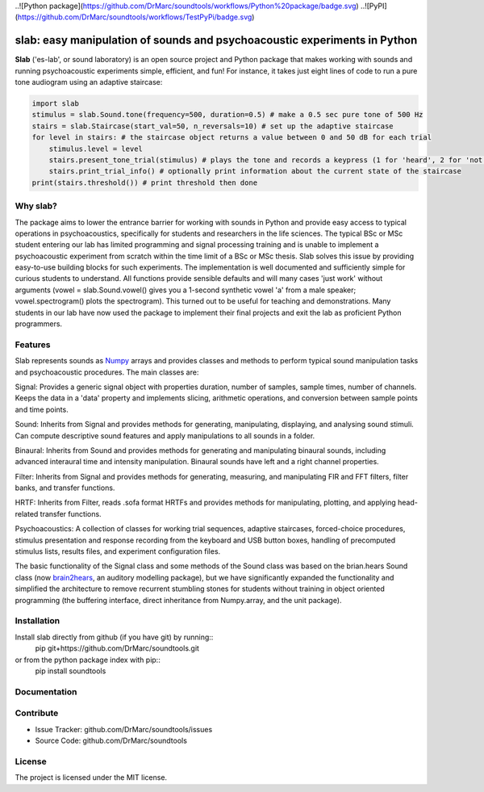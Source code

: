 ..![Python package](https://github.com/DrMarc/soundtools/workflows/Python%20package/badge.svg)
..![PyPI](https://github.com/DrMarc/soundtools/workflows/TestPyPi/badge.svg)

slab: easy manipulation of sounds and psychoacoustic experiments in Python
==========================================================================

**Slab** ('es-lab', or sound laboratory) is an open source project and Python package that makes working with sounds and running psychoacoustic experiments simple, efficient, and fun! For instance, it takes just eight lines of code to run a pure tone audiogram using an adaptive staircase:

.. code:: python

    import slab
    stimulus = slab.Sound.tone(frequency=500, duration=0.5) # make a 0.5 sec pure tone of 500 Hz
    stairs = slab.Staircase(start_val=50, n_reversals=10) # set up the adaptive staircase
    for level in stairs: # the staircase object returns a value between 0 and 50 dB for each trial
        stimulus.level = level
        stairs.present_tone_trial(stimulus) # plays the tone and records a keypress (1 for 'heard', 2 for 'not heard')
        stairs.print_trial_info() # optionally print information about the current state of the staircase
    print(stairs.threshold()) # print threshold then done

Why slab?
---------

The package aims to lower the entrance barrier for working with sounds in Python and provide easy access to typical operations in psychoacoustics, specifically for students and researchers in the life sciences. The typical BSc or MSc student entering our lab has limited programming and signal processing training and is unable to implement a psychoacoustic experiment from scratch within the time limit of a BSc or MSc thesis. Slab solves this issue by providing easy-to-use building blocks for such experiments. The implementation is well documented and sufficiently simple for curious students to understand. All functions provide sensible defaults and will many cases 'just work' without arguments (vowel = slab.Sound.vowel() gives you a 1-second synthetic vowel 'a' from a male speaker; vowel.spectrogram() plots the spectrogram). This turned out to be useful for teaching and demonstrations. Many students in our lab have now used the package to implement their final projects and exit the lab as proficient Python programmers.

Features
--------

Slab represents sounds as Numpy_ arrays and provides classes and methods to perform typical sound manipulation tasks and psychoacoustic procedures. The main classes are:

Signal: Provides a generic signal object with properties duration, number of samples, sample times, number of channels. Keeps the data in a 'data' property and implements slicing, arithmetic operations, and conversion between sample points and time points.

.. code:: python
    sig = slab.Sound.pinknoise(nchannels=2) # make a pink noise
    sig.duration
	out: 1.0
	sig.nsamples
	out: 8000
	sig2 = sig.resample(samplerate=4000) # resample to 4 kHz
	env = sig2.envelope() # returns a new signal containing the lowpass Hilbert envelopes of both channels
	sig.delay(duration=0.0006, channel=0) # delay the first channel by 0.6 ms

Sound: Inherits from Signal and provides methods for generating, manipulating, displaying, and analysing sound stimuli. Can compute descriptive sound features and apply manipulations to all sounds in a folder.

.. code:: python
    vowel = slab.Sound.vowel(vowel='a', duration=.5) # make a 0.5-second synthetic vowel sound
    vowel.ramp() # apply default raised-cosine onset and offset ramps
    vowel.filter(kind='bp', f=[50, 3000]) # apply bandpass filter between 50 and 3000 Hz
    vowel.spectrogram() # plot the spectrogram
    vowel.spectrum(low=100, high=4000, log_power=True) # plot a band-limited spectrum
    vowel.waveform(start=0, end=.1) # plot the waveform
	vowel.write('vowel.wav') # save the sound to a WAV file
	vocoded_vowel = vowel.vocode() # run a vocoding algorithm
	vowel.spectral_feature(feature='centroid') # compute the spectral centroid of the sound in Hz

Binaural: Inherits from Sound and provides methods for generating and manipulating binaural sounds, including advanced interaural time and intensity manipulation. Binaural sounds have left and a right channel properties.

.. code:: python
    sig = slab.Binaural.pinknoise()
	sig.pulse() # make a 2-channel pulsed pink noise
    sig.nchannels
    out: 2
    right_lateralized = sig.itd(duration=600e-6) # add an interaural time difference of 600 microsec, right channel leading
    # apply a linearly increasing or decreasing interaural time difference.
    # This is achieved by sinc interpolation of one channel with a dynamic delay:
    moving = sig.itd_ramp(from_itd=-0.001, to_itd=0.01)
    lateralized = sig.at_azimuth(azimuth=-45) # add frequency- and headsize-dependent ITD and ILD corresponding to a sound at 45 deg
	external = lateralized.externalize() # add a low resolution HRTF filter that results in the percept of an externalized source (i.e. outside of the head), defaults to the KEMAR HRTF recordings, but any HRTF can be supplied

Filter: Inherits from Signal and provides methods for generating, measuring, and manipulating FIR and FFT filters, filter banks, and transfer functions.

.. code:: python
    filt = Filter.rectangular_filter(frequency=15000, kind='hp') # make a highpass filter
	filt.tf() # plot the transfer function
	sig_filt = filt.apply(sig) # apply it to a signal
	# applying a whole filterbank is equally easy:
	fbank = Filter.cos_filterbank(length=sig.nsamples, bandwidth=1/10, low_cutoff=100) # make a cosine filter bank
	fbank.tf() # plot the transfer function of all filters in the bank
	subbands = fbank.apply(sig) # make a multi-channel signal containing the passbands of the filters in the filter bank
	# the subbands could now be manipulated and then combined with the collapse_subbands method
	fbank.filter_bank_center_freqs() # return the centre frequencies of the filters in the filter bank
	fbank = equalizing_filterbank(target, measured) # generates an inverse filter bank for equalizing the differences
	# between measured signals (single- or multi-channel Sound object) and a target signal. Used for equalizing loudspeakers,
	microphones, or speaker arrays.
	fbank.save('equalizing_filters.npy') # saves the filter bank as .npy file.

HRTF: Inherits from Filter, reads .sofa format HRTFs and provides methods for manipulating, plotting, and applying head-related transfer functions.

.. code:: python
    hrtf = slab.HRTF(data='mit_kemar_normal_pinna.sofa') # load HRTF from a sofa file (the standard KEMAR data is included)
    print(hrtf) # print information
    <class 'hrtf.HRTF'> sources 710, elevations 14, samples 710, samplerate 44100.0
    sourceidx = hrtf.cone_sources(20) # select sources on a cone of confusion at 20 deg from midline
    hrtf.plot_sources(sourceidx) # plot the sources in 3D, highlighting the selected sources
    hrtf.plot_tf(sourceidx,ear='left') # plot transfer functions of selected sources in a waterfall plot
	hrtf.diffuse_field_equalization() # apply diffuse field equalization to remove non-spatial components of the HRTF

Psychoacoustics: A collection of classes for working trial sequences, adaptive staircases, forced-choice procedures, stimulus presentation and response recording from the keyboard and USB button boxes, handling of precomputed stimulus lists, results files, and experiment configuration files.

.. code:: python
    # set up an 1up-2down adaptive weighted staircase with dynamic step sizes:
    stairs = slab.Staircase(start_val=10, max_val=40, n_up=1, n_down=2, step_sizes=[3, 1], step_up_factor=1.5)
    for trial in stairs: # draw a value from the staircase; the loop terminates with the staircase
        response = stairs.simulate_response(30) # simulate a response from a participant using a psychometric function
        print(f'trial # {stairs.this_trial_n}: intensity {trial}, response {response}')
        stairs.add_response(response) # logs the response and advances the staircase
		stairs.plot() # updates a plot of the staircase in each trial to keep an eye on the performance of the listener
    stairs.reversal_intensities # returns a list of stimulus values at the reversal points of the staircase
    stairs.threshold() # computes and returns the final threshold
    stairs.save_json('stairs.json') # the staircase object can be saved as a human readable json file

    # for non-adaptive experiments and all other cases where you need a controlled sequence of stimulus values:
    trials = slab.Trialsequence(conditions=5, n_reps=2) # sequence of 5 conditions, repeated twice, without direct repetitions
    trials = slab.Trialsequence(conditions=['red', 'green', 'blue'], kind='infinite') # infinite sequence of color names
    trials = slab.Trialsequence.mmn_sequence(n_trials=60, deviant_freq=0.12) # stimulus sequence for an oddball design
    trials.transitions() # return the array of transition probabilities between all combinations of conditions.
    trials.condition_probabilities() # return a list of frequencies of conditions
    for trial in trials: # use the trials object in a loop to go through the trials
        print(trial) # here you would generate or select a stimulus according to the condition
        trials.present_afc_trial(target, distractor, isi=0.2) # present a 2-alternative forced-choice trial and record the response

    stims = slab.Precomputed(lambda: slab.Sound.pinknoise(), n=10) # make 10 instances of noise as one Sound-like object
    stims = slab.Precomputed([stim1, stim2, stim3, stim4, stim5]) # or use a list of sound objects, or a list comprehension
    stims.play() # play a random instance
    stims.play() # play another one, guaranteed to be different from the previous one
	stims.sequence # the sequence of instances played so far
    stims.save('stims.zip') # save the sounds as zip file
    stims = slab.Precomputed.read('stims.zip') # reloads the file into a Precomputed object

The basic functionality of the Signal class and some methods of the Sound class was based on the brian.hears Sound class (now brain2hears_, an auditory modelling package), but we have significantly expanded the functionality and simplified the architecture to remove recurrent stumbling stones for students without training in object oriented programming (the buffering interface,  direct inheritance from Numpy.array, and the unit package).

.. _NumPy: https://www.numpy.org
.. _brain2hears: https://brian2hears.readthedocs.io/en/stable/

Installation
------------

Install slab directly from github (if you have git) by running::
    pip git+https://github.com/DrMarc/soundtools.git

or from the python package index with pip::
    pip install soundtools

Documentation
-------------


Contribute
----------

- Issue Tracker: github.com/DrMarc/soundtools/issues
- Source Code: github.com/DrMarc/soundtools

License
-------

The project is licensed under the MIT license.
